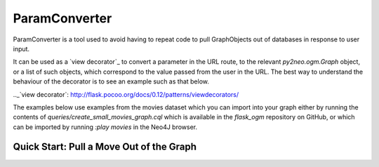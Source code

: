 ParamConverter
==============

ParamConverter is a tool used to avoid having to repeat code to pull GraphObjects out of databases in response to user input.

It can be used as a `view decorator`_ to convert a parameter in the URL route, to the relevant `py2neo.ogm.Graph` object, or a list of such objects, which correspond to the value passed from the user in the URL. The best way to understand the behaviour of the decorator is to see an example such as that below.

.._`view decorator`: http://flask.pocoo.org/docs/0.12/patterns/viewdecorators/

The examples below use examples from the movies dataset which you can import into your graph either by running the contents of `queries/create_small_movies_graph.cql` which is available in the `flask_ogm` repository on GitHub, or which can be imported by running `:play movies` in the Neo4J browser.

Quick Start: Pull a Move Out of the Graph
-----------------------------------------
